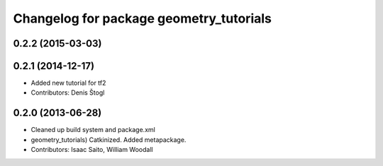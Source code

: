 ^^^^^^^^^^^^^^^^^^^^^^^^^^^^^^^^^^^^^^^^
Changelog for package geometry_tutorials
^^^^^^^^^^^^^^^^^^^^^^^^^^^^^^^^^^^^^^^^

0.2.2 (2015-03-03)
------------------

0.2.1 (2014-12-17)
------------------
* Added new tutorial for tf2
* Contributors: Denis Štogl

0.2.0 (2013-06-28)
------------------
* Cleaned up build system and package.xml
* geometry_tutorials) Catkinized. Added metapackage.
* Contributors: Isaac Saito, William Woodall
